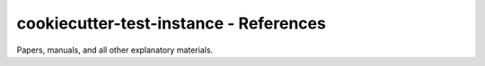 =======================================
cookiecutter-test-instance - References
=======================================

Papers, manuals, and all other explanatory materials.
